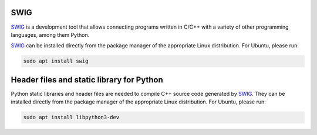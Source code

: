 .. begin-swig

SWIG
^^^^

SWIG_ is a development tool that allows connecting programs written in C/C++ with a variety of
other programming languages, among them Python.

SWIG_ can be installed directly from the package manager of the appropriate Linux distribution.
For Ubuntu, please run:

.. code-block:: bash

    sudo apt install swig

.. end-swig

.. begin-libpython-dev

Header files and static library for Python
^^^^^^^^^^^^^^^^^^^^^^^^^^^^^^^^^^^^^^^^^^

Python static libraries and header files are needed to compile C++ source code generated by SWIG_.
They can be installed directly from the package manager of the appropriate Linux distribution.
For Ubuntu, please run:

.. code-block:: bash

    sudo apt install libpython3-dev

.. end-libpython-dev
